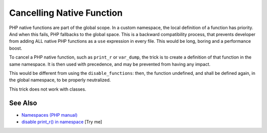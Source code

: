.. _cancelling-native-function:

Cancelling Native Function
--------------------------

.. meta::
	:description:
		Cancelling Native Function: PHP native functions are part of the global scope.
	:twitter:card: summary_large_image
	:twitter:site: @exakat
	:twitter:title: Cancelling Native Function
	:twitter:description: Cancelling Native Function: PHP native functions are part of the global scope
	:twitter:creator: @exakat
	:twitter:image:src: https://php-tips.readthedocs.io/en/latest/_images/cancelling_native_function.png
	:og:image: https://php-tips.readthedocs.io/en/latest/_images/cancelling_native_function.png
	:og:title: Cancelling Native Function
	:og:type: article
	:og:description: PHP native functions are part of the global scope
	:og:url: https://php-tips.readthedocs.io/en/latest/tips/cancelling_native_function.html
	:og:locale: en

.. raw:: html

	<script type="application/ld+json">{"@context":"https:\/\/schema.org","@graph":[{"@type":"WebPage","@id":"https:\/\/php-tips.readthedocs.io\/en\/latest\/tips\/cancelling_native_function.html","url":"https:\/\/php-tips.readthedocs.io\/en\/latest\/tips\/cancelling_native_function.html","name":"Cancelling Native Function","isPartOf":{"@id":"https:\/\/www.exakat.io\/"},"datePublished":"Mon, 02 Jun 2025 18:27:22 +0000","dateModified":"Mon, 02 Jun 2025 18:27:22 +0000","description":"PHP native functions are part of the global scope","inLanguage":"en-US","potentialAction":[{"@type":"ReadAction","target":["https:\/\/php-tips.readthedocs.io\/en\/latest\/tips\/cancelling_native_function.html"]}]},{"@type":"WebSite","@id":"https:\/\/www.exakat.io\/","url":"https:\/\/www.exakat.io\/","name":"Exakat","description":"Smart PHP static analysis","inLanguage":"en-US"}]}</script>

PHP native functions are part of the global scope. In a custom namespace, the local definition of a function has priority. And when this fails, PHP fallbacks to the global space. This is a backward compatibility process, that prevents developer from adding ALL native PHP functions as a ``use`` expression in every file. This would be long, boring and a performance boost.

To cancel a PHP native function, such as ``print_r`` or ``var_dump``, the trick is to create a definition of that function in the same namespace. It is then used with precedence, and may be prevented from having any impact.

This would be different from using the ``disable_functions``: then, the function undefined, and shall be defined again, in the global namespace, to be properly neutralized.

This trick does not work with classes.

.. image:: ../images/cancelling_native_function.png

See Also
________

* `Namespaces (PHP manual) <https://www.php.net/manual/en/language.namespaces.php>`_
* `disable print_r() in namespace <https://3v4l.org/nuUL6>`_ [Try me]

